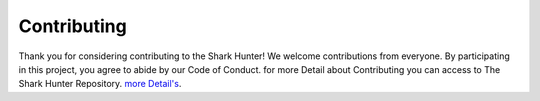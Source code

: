 Contributing
------------

Thank you for considering contributing to the Shark Hunter! We welcome contributions from everyone. By participating in this project, you agree to abide by our Code of Conduct. for more Detail about Contributing you can access to The Shark Hunter Repository.
`more Detail's <https://github.com/AdamSonov/theSharkHunter?tab=readme-ov-file#contributing>`_.
